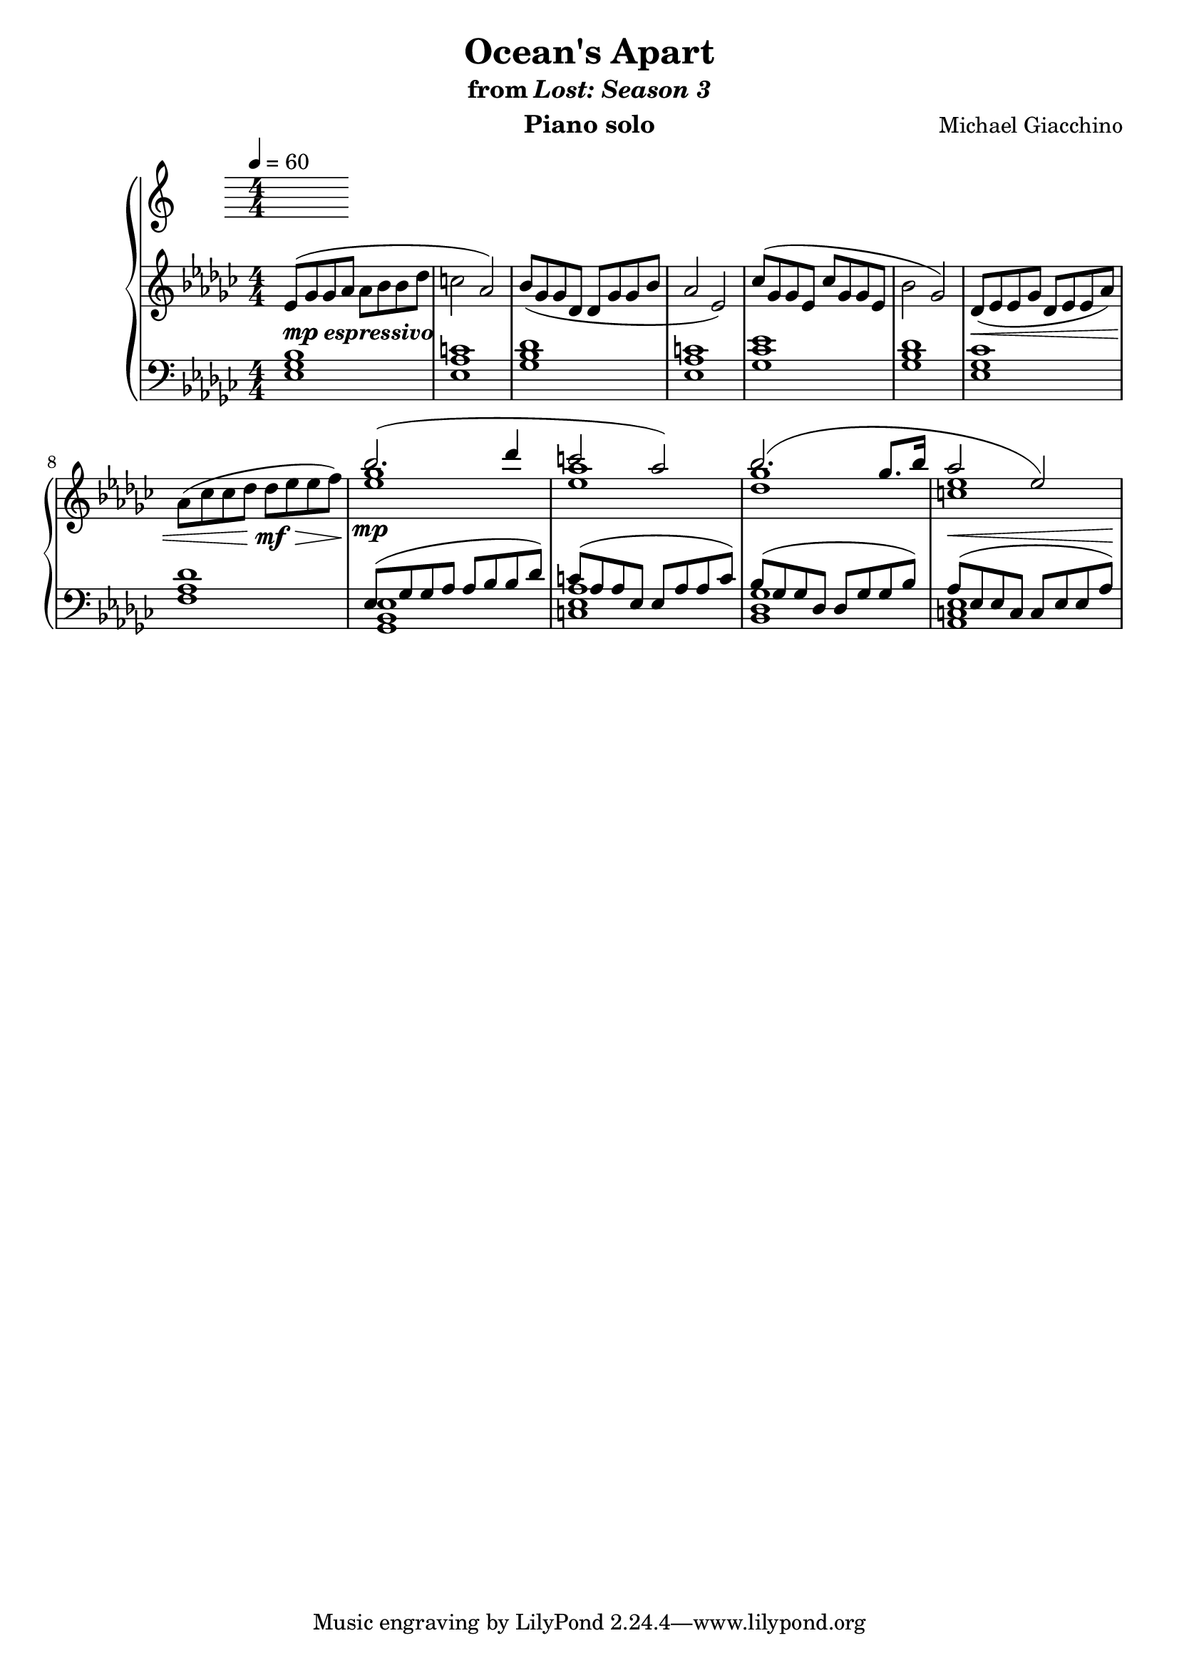 \version "2.12.2"

\header {
  title = "Ocean's Apart"
  subtitle = \markup { "from" \italic "Lost: Season 3" }
  composer = "Michael Giacchino"
  instrument = "Piano solo"
}

\new PianoStaff <<
  \tempo 4 = 60
  \new Staff {
    \clef treble
    \key ges \major
    \numericTimeSignature
    \time 4/4
    \relative c' {
      es8( ges ges as as bes bes des
      c2 as2)

      bes8( ges ges des des ges ges bes
      as2 es2)

      ces'8( ges ges es ces' ges ges es
      bes'2 ges2)

      des8(\< es es ges des es es as)
      as8( ces ces des des\!\mf\> es es f\!)

      <<
        { bes2.\mp( des4 | c2 as2) }
        \\
        { ges1 | as1 }
        { es1 | es1 }
      >>

      <<
        {bes'2.( ges8. bes16 | as2 es2) }
        \\
        { ges1 | es1 }
        { des1 | c1 }
      >>
    }
  }
  \new Staff {
    \clef bass
    \key ges \major
    \numericTimeSignature
    \time 4/4
    \relative c {
      <es ges bes>1^\markup { \dynamic "mp" \bold \italic "espressivo" }
      <es as c>1
      <ges bes des>1
      <es as c>1

      <ges ces es>1
      <ges bes des>1
      <es ges ces>1
      <f as des>1

      <<
        { es8( ges ges as as bes bes des) | c( as as es es as as c)}
        \\
        { <ges, bes es>1 <c es as>1 }
      >>
      <<
        { bes'8( ges ges des des ges ges bes) | as^\<( es es c c es es as)\!}
        \\
        { <ges des bes>1 <es c as>1 }
      >>
    }
  }
>>
